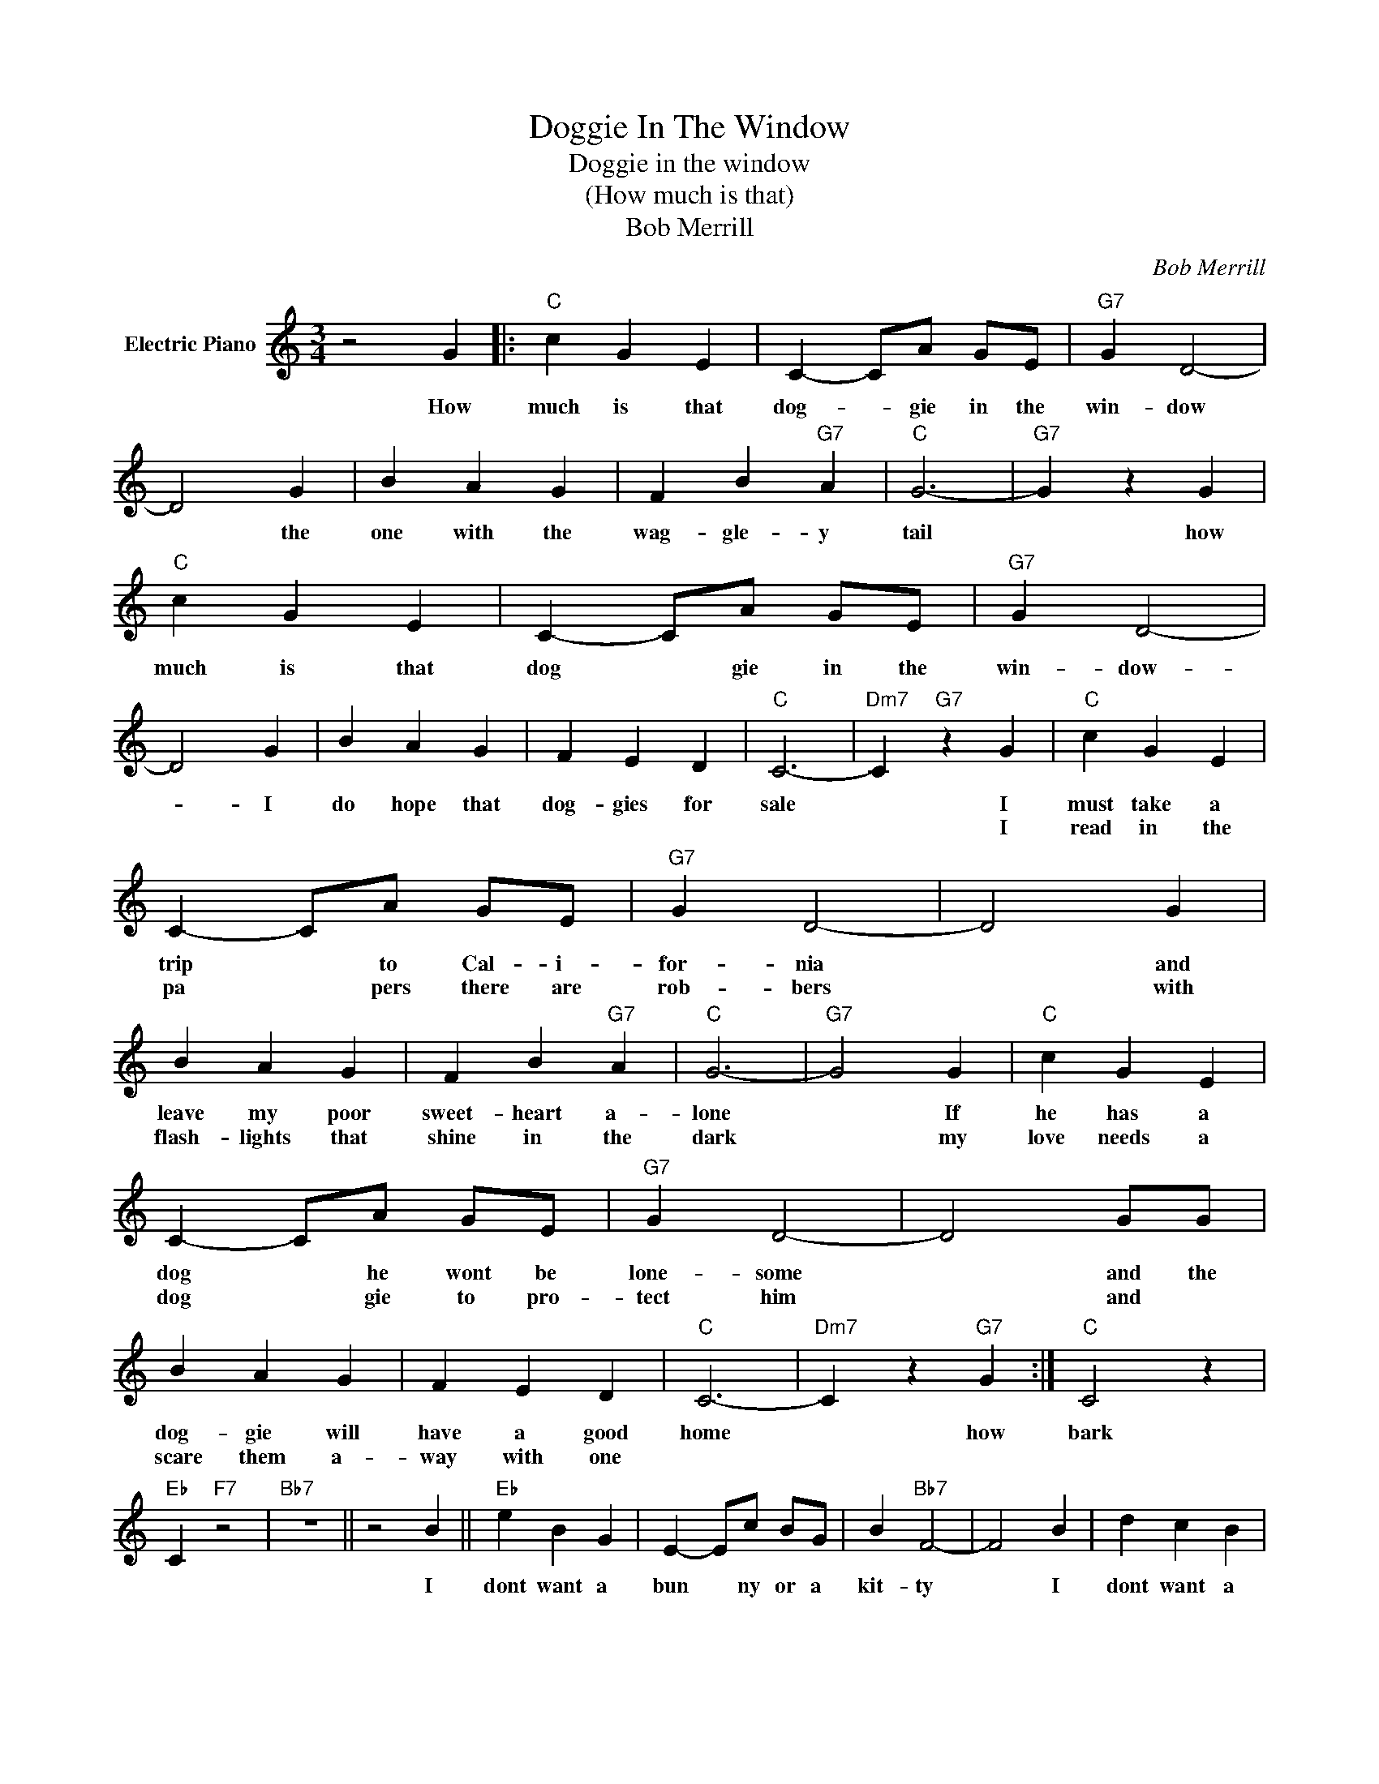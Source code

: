 X:1
T:Doggie In The Window
T:Doggie in the window
T:(How much is that)
T:Bob Merrill
C:Bob Merrill
Z:All Rights Reserved
L:1/4
M:3/4
K:C
V:1 treble nm="Electric Piano"
%%MIDI program 4
V:1
 z2 G |:"C" c G E | C- C/A/ G/E/ |"G7" G D2- | D2 G | B A G | F B"G7" A |"C" G3- |"G7" G z G | %9
w: How|much is that|dog- * gie in the|win- dow|* the|one with the|wag- gle- y|tail|* how|
w: |||||||||
"C" c G E | C- C/A/ G/E/ |"G7" G D2- | D2 G | B A G | F E D |"C" C3- |"Dm7" C"G7" z G |"C" c G E | %18
w: much is that|dog * gie in the|win- dow-|* I|do hope that|dog- gies for|sale|* I|must take a|
w: |||||||* I|read in the|
 C- C/A/ G/E/ |"G7" G D2- | D2 G | B A G | F B"G7" A |"C" G3- |"G7" G2 G |"C" c G E | %26
w: trip * to Cal- i-|for- nia|* and|leave my poor|sweet- heart a-|lone|* If|he has a|
w: pa * pers there are|rob- bers|* with|flash- lights that|shine in the|dark|* my|love needs a|
 C- C/A/ G/E/ |"G7" G D2- | D2 G/G/ | B A G | F E D |"C" C3- |"Dm7" C z"G7" G :|"C" C2 z | %34
w: dog * he wont be|lone- some|* and the|dog- gie will|have a good|home|* how|bark|
w: dog * gie to pro-|tect him|* and *|scare them a-|way with one||||
"Eb" C"F7" z2 |"Bb7" z3 || z2 B ||"Eb" e B G | E- E/c/ B/G/ | B"Bb7" F2- | F2 B | d c B | %42
w: ||I|dont want a|bun * ny or a|kit- ty|* I|dont want a|
w: ||||||||
 A d"Bb7" c |"Eb" B3- |"Bb7" B z B |"Eb" e B G | E- E/c/ B/G/ |"Bb7" B F2- | F2 B | d c B | A G F | %51
w: par- rot that|talks|* I|dont want a|bowl * of lit- tle|fish- es|* He|cant take a|gold- fish for|
w: |||||||||
"Eb" E3- |"Fm7" E z"Bb7" B ||"Eb" e B G | E- E/c/ B/G/ |"Bb7" B F2- | F2 B | d c B | A d c | %59
w: walks|* How|much is that|dog * gie in the|win- dow|* the|one with the|wag- gle- y|
w: ||||||||
"Eb" B3- |"Bb7" B z B |"Eb" e B G | E- E/c/ B/G/ |"Bb7" B F2- | F2 B | d c B | A G F |"Eb" E3- | %68
w: tail|* how|much is that|dog * gie in the|win- dow|* I|do hope that|dog- gies for|sale.|
w: |||||||||
"Bb7" E"Eb" z2 |] %69
w: |
w: |


